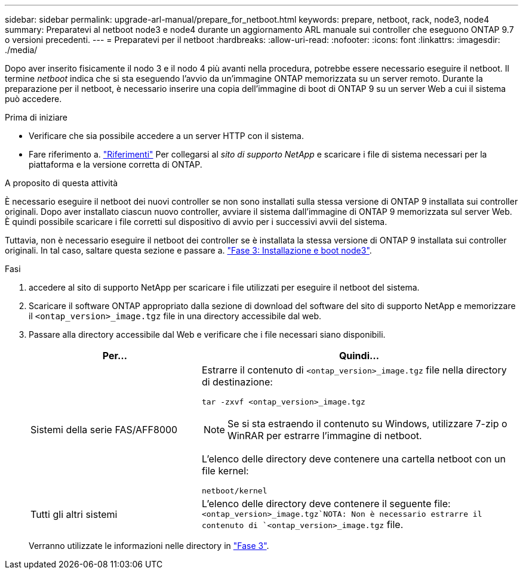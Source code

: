 ---
sidebar: sidebar 
permalink: upgrade-arl-manual/prepare_for_netboot.html 
keywords: prepare, netboot, rack, node3, node4 
summary: Preparatevi al netboot node3 e node4 durante un aggiornamento ARL manuale sui controller che eseguono ONTAP 9.7 o versioni precedenti. 
---
= Preparatevi per il netboot
:hardbreaks:
:allow-uri-read: 
:nofooter: 
:icons: font
:linkattrs: 
:imagesdir: ./media/


[role="lead"]
Dopo aver inserito fisicamente il nodo 3 e il nodo 4 più avanti nella procedura, potrebbe essere necessario eseguire il netboot. Il termine _netboot_ indica che si sta eseguendo l'avvio da un'immagine ONTAP memorizzata su un server remoto. Durante la preparazione per il netboot, è necessario inserire una copia dell'immagine di boot di ONTAP 9 su un server Web a cui il sistema può accedere.

.Prima di iniziare
* Verificare che sia possibile accedere a un server HTTP con il sistema.
* Fare riferimento a. link:other_references.html["Riferimenti"] Per collegarsi al _sito di supporto NetApp_ e scaricare i file di sistema necessari per la piattaforma e la versione corretta di ONTAP.


.A proposito di questa attività
È necessario eseguire il netboot dei nuovi controller se non sono installati sulla stessa versione di ONTAP 9 installata sui controller originali. Dopo aver installato ciascun nuovo controller, avviare il sistema dall'immagine di ONTAP 9 memorizzata sul server Web. È quindi possibile scaricare i file corretti sul dispositivo di avvio per i successivi avvii del sistema.

Tuttavia, non è necessario eseguire il netboot dei controller se è installata la stessa versione di ONTAP 9 installata sui controller originali. In tal caso, saltare questa sezione e passare a. link:install_boot_node3.html["Fase 3: Installazione e boot node3"].

.Fasi
. [[man_netboot_Step1]]accedere al sito di supporto NetApp per scaricare i file utilizzati per eseguire il netboot del sistema.
. Scaricare il software ONTAP appropriato dalla sezione di download del software del sito di supporto NetApp e memorizzare il `<ontap_version>_image.tgz` file in una directory accessibile dal web.
. Passare alla directory accessibile dal Web e verificare che i file necessari siano disponibili.
+
[cols="35,65"]
|===
| Per... | Quindi... 


| Sistemi della serie FAS/AFF8000  a| 
Estrarre il contenuto di `<ontap_version>_image.tgz` file nella directory di destinazione:

`tar -zxvf <ontap_version>_image.tgz`


NOTE: Se si sta estraendo il contenuto su Windows, utilizzare 7-zip o WinRAR per estrarre l'immagine di netboot.

L'elenco delle directory deve contenere una cartella netboot con un file kernel:

`netboot/kernel`



| Tutti gli altri sistemi | L'elenco delle directory deve contenere il seguente file: `<ontap_version>_image.tgz`NOTA: Non è necessario estrarre il contenuto di `<ontap_version>_image.tgz` file. 
|===
+
Verranno utilizzate le informazioni nelle directory in link:stage_3_index.html["Fase 3"].


